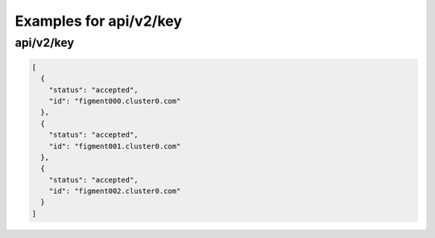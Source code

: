 Examples for api/v2/key
=======================

api/v2/key
----------

.. code-block:: json

   [
     {
       "status": "accepted", 
       "id": "figment000.cluster0.com"
     }, 
     {
       "status": "accepted", 
       "id": "figment001.cluster0.com"
     }, 
     {
       "status": "accepted", 
       "id": "figment002.cluster0.com"
     }
   ]

